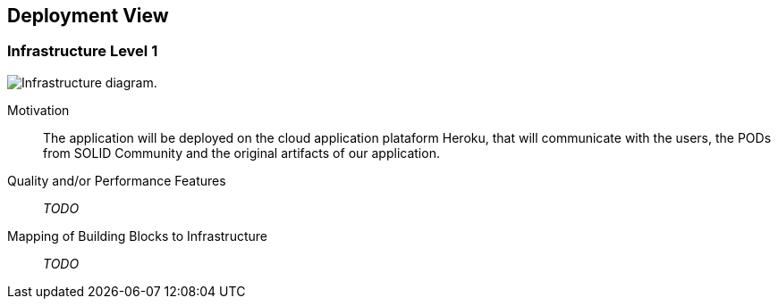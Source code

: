 [[section-deployment-view]]


== Deployment View

=== Infrastructure Level 1

image:7-Infrastructure-v3.png["Infrastructure diagram."]

Motivation::

The application will be deployed on the cloud application plataform Heroku, that will communicate with the users, the PODs from SOLID Community and the original artifacts of our application.

Quality and/or Performance Features::

_TODO_

Mapping of Building Blocks to Infrastructure::

_TODO_